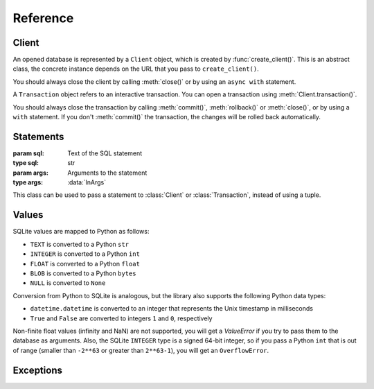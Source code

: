 =========
Reference
=========

------
Client
------

.. function:: create_client(url, *, auth_token=None)

   :param url: Database URL
   :type url: str
   :param auth_token: Optional authentication token (JWT)
   :type auth_token: Optional[str]
   :rtype: :class:`Client`

   Create a client for connecting to a database. This library supports multiple approaches for connecting to
   the database, which are distinguished by the scheme (protocol) in the URL:

   * ``file:`` connects to a local SQLite database (using the builtin ``sqlite3`` package)

      * ``file:/absolute/path`` or ``file:///absolute/path`` is an absolute path on local filesystem
      * ``file:relative/path`` is a relative path on local filesystem
      * (``file://path`` is not a valid URL)

   * ``ws:`` or ``wss:`` connect to sqld using WebSockets (the Hrana protocol).
   * ``http:`` or ``https:`` connect to sqld using HTTP. The :meth:`Client.transaction()` API is not
     available in this case.
   * ``libsql:`` is equivalent to ``wss:``.

   Usage example::

      # Connect to a local SQLite database in a file
      client = libsql_client.create_client("file:local.db")

      # Connect to sqld using WebSockets
      client = libsql_client.create_client("ws://localhost:8080")

      # Connect to sqld using HTTPS and authenticate with a token
      client = libsql_client.create_client("https://my-db.example.com", auth_token=TOKEN)

   You should always call :meth:`Client.close()` on the returned :class:`Client` to release resources
   associated with the database connection. You can also use an `async with` statement with the client::

      async with libsql_client.create_client("file:local.db") as client:
         ...

.. class:: Client

   An opened database is represented by a ``Client`` object, which is created by :func:`create_client()`. This
   is an abstract class, the concrete instance depends on the URL that you pass to ``create_client()``.

   You should always close the client by calling :meth:`close()` or by using an ``async with`` statement.

   .. method:: execute(stmt, args=None)
      :async:

      :param stmt: SQL statement to execute
      :type stmt: :data:`InStatement`
      :param args: Optional SQL arguments to the statement
      :type args: :data:`InArgs`
      :return: The result set produced by the statement
      :rtype: :class:`ResultSet`

      Executes a single statement and returns the result. If you need to execute multiple statements, consider
      using :meth:`batch()` or :meth:`transaction()`.

   .. method:: batch(stmts)
      :async:

      :param stmts: List of SQL statements to execute
      :type stmts: List[:data:`InStatement`]
      :return: List of results from the statements
      :rtype: List[:class:`ResultSet`]

      Executes a batch of statements in a transaction and returns the results. If any of the statements fails,
      the transaction is rolled back and this method throws an exception.

   .. method:: transaction()

      :rtype: :class:`Transaction`

      Starts an interactive transaction and returns a :class:`Transaction` object, which you can use to
      execute statements in the transaction.

   .. method:: close()
      :async:

      :rtype: None

      Closes the client and releases resources.

   .. property:: closed

      :type: bool

      Indicates whether the client has been closed.

.. class:: Transaction

   A ``Transaction`` object refers to an interactive transaction. You can open a transaction using
   :meth:`Client.transaction()`.

   You should always close the transaction by calling :meth:`commit()`, :meth:`rollback()` or :meth:`close()`,
   or by using a ``with`` statement. If you don't :meth:`commit()` the transaction, the changes will be rolled
   back automatically.

   .. method:: execute(stmt, args=None)
      :async:

      :param stmt: SQL statement to execute
      :type stmt: :data:`InStatement`
      :param args: Optional SQL arguments to the statement
      :type args: :data:`InArgs`
      :return: The result set produced by the statement
      :rtype: :class:`ResultSet`

      Executes a statement in the transaction and returns the result.

   .. method:: commit()
      :async:

      :rtype: None

      Commits the transaction to the database and closes the transaction.

   .. method:: rollback()
      :async:

      :rtype: None

      Rolls back the transaction and closes it.

   .. method:: close()

      :rtype: None

      Closes the transaction. If the transaction has not been committed with :meth:`commit()`, it will be
      rolled back.

   .. property:: closed

      :type: bool

      Indicates whether the transaction has been closed.

----------
Statements
----------

.. data:: InStatement

   You can pass the following as a statement to the :class:`Client` and :class:`Transaction`:

   * ``str``: a SQL statement without arguments::

      "SELECT * FROM book"

   * ``Tuple[str, InArgs]``: a pair of the SQL statement and :data:`arguments <InArgs>` 
     (passed by position or by name)::

      ("SELECT * FROM book WHERE published < ? AND author = ?", [1940, "Agatha Christie"])
      ("SELECT * FROM book WHERE published < $year", {"year": 1850})

   * :class:`Statement` object::

      libsql_client.Statement("SELECT ? + ?", [2, 3])

.. data:: InArgs

   SQL statements can contain `parameters <https://www.sqlite.org/lang_expr.html#parameters>`_, which act as
   placeholders for values. The values are passed as arguments, either by position or by name:

   * Use a list or a tuple to pass arguments by position::

      (1, "two", 3.0)
      ["some", "arguments"]

   * Use a dict to pass arguments by name::

      {"foo": 10, "bar": "baz"}

.. class:: Statement(sql, args=None)

   :param sql: Text of the SQL statement
   :type sql: str
   :param args: Arguments to the statement
   :type args: :data:`InArgs`

   This class can be used to pass a statement to :class:`Client` or :class:`Transaction`, instead of using a
   tuple.

------
Values
------

SQLite values are mapped to Python as follows:

- ``TEXT`` is converted to a Python ``str``
- ``INTEGER`` is converted to a Python ``int``
- ``FLOAT`` is converted to a Python ``float``
- ``BLOB`` is converted to a Python ``bytes``
- ``NULL`` is converted to ``None``

Conversion from Python to SQLite is analogous, but the library also supports the following Python data types:

- ``datetime.datetime`` is converted to an integer that represents the Unix timestamp in milliseconds
- ``True`` and ``False`` are converted to integers ``1`` and ``0``, respectively

Non-finite float values (infinity and NaN) are not supported, you will get a `ValueError` if you try to pass
them to the database as arguments. Also, the SQLite ``INTEGER`` type is a signed 64-bit integer, so if you
pass a Python ``int`` that is out of range (smaller than ``-2**63`` or greater than ``2**63-1``), you will get
an ``OverflowError``.

----------
Exceptions
----------

.. exception:: LibsqlError

   All operations in this library can throw a ``LibsqlError``, which is derived from ``RuntimeError``.

   .. property:: code

      :type: str

      Machine-readable error code that identifies the kind of error.

